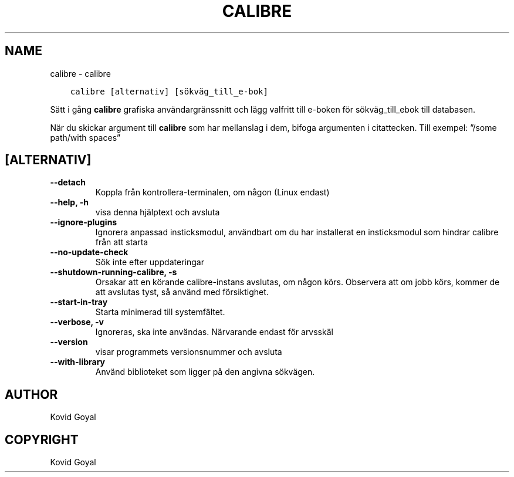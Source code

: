 .\" Man page generated from reStructuredText.
.
.TH "CALIBRE" "1" "december 01, 2017" "3.13.0" "calibre"
.SH NAME
calibre \- calibre
.
.nr rst2man-indent-level 0
.
.de1 rstReportMargin
\\$1 \\n[an-margin]
level \\n[rst2man-indent-level]
level margin: \\n[rst2man-indent\\n[rst2man-indent-level]]
-
\\n[rst2man-indent0]
\\n[rst2man-indent1]
\\n[rst2man-indent2]
..
.de1 INDENT
.\" .rstReportMargin pre:
. RS \\$1
. nr rst2man-indent\\n[rst2man-indent-level] \\n[an-margin]
. nr rst2man-indent-level +1
.\" .rstReportMargin post:
..
.de UNINDENT
. RE
.\" indent \\n[an-margin]
.\" old: \\n[rst2man-indent\\n[rst2man-indent-level]]
.nr rst2man-indent-level -1
.\" new: \\n[rst2man-indent\\n[rst2man-indent-level]]
.in \\n[rst2man-indent\\n[rst2man-indent-level]]u
..
.INDENT 0.0
.INDENT 3.5
.sp
.nf
.ft C
calibre [alternativ] [sökväg_till_e\-bok]
.ft P
.fi
.UNINDENT
.UNINDENT
.sp
Sätt i gång \fBcalibre\fP grafiska användargränssnitt och lägg valfritt till e\-boken för
sökväg_till_ebok till databasen.
.sp
När du skickar argument till \fBcalibre\fP som har mellanslag i dem, bifoga argumenten i citattecken. Till exempel: ”/some path/with spaces”
.SH [ALTERNATIV]
.INDENT 0.0
.TP
.B \-\-detach
Koppla från kontrollera\-terminalen, om någon (Linux endast)
.UNINDENT
.INDENT 0.0
.TP
.B \-\-help, \-h
visa denna hjälptext och avsluta
.UNINDENT
.INDENT 0.0
.TP
.B \-\-ignore\-plugins
Ignorera anpassad insticksmodul, användbart om du har installerat en insticksmodul som hindrar calibre från att starta
.UNINDENT
.INDENT 0.0
.TP
.B \-\-no\-update\-check
Sök inte efter uppdateringar
.UNINDENT
.INDENT 0.0
.TP
.B \-\-shutdown\-running\-calibre, \-s
Orsakar att en körande calibre\-instans avslutas, om någon körs. Observera att om jobb körs, kommer de att avslutas tyst, så använd med försiktighet.
.UNINDENT
.INDENT 0.0
.TP
.B \-\-start\-in\-tray
Starta minimerad till systemfältet.
.UNINDENT
.INDENT 0.0
.TP
.B \-\-verbose, \-v
Ignoreras, ska inte användas. Närvarande endast för arvsskäl
.UNINDENT
.INDENT 0.0
.TP
.B \-\-version
visar programmets versionsnummer och avsluta
.UNINDENT
.INDENT 0.0
.TP
.B \-\-with\-library
Använd biblioteket som ligger på den angivna sökvägen.
.UNINDENT
.SH AUTHOR
Kovid Goyal
.SH COPYRIGHT
Kovid Goyal
.\" Generated by docutils manpage writer.
.
